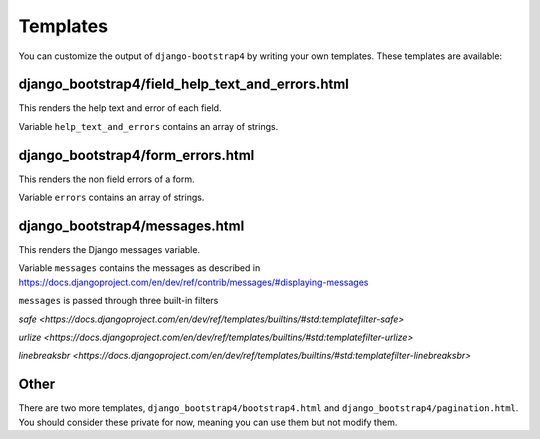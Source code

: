 =========
Templates
=========

You can customize the output of ``django-bootstrap4`` by writing your own templates. These templates are available:


django_bootstrap4/field_help_text_and_errors.html
------------------------------------------

This renders the help text and error of each field.

Variable ``help_text_and_errors`` contains an array of strings.


django_bootstrap4/form_errors.html
---------------------------

This renders the non field errors of a form.

Variable ``errors`` contains an array of strings.


django_bootstrap4/messages.html
------------------------

This renders the Django messages variable.

Variable ``messages`` contains the messages as described in https://docs.djangoproject.com/en/dev/ref/contrib/messages/#displaying-messages

``messages`` is passed through three built-in filters

`safe <https://docs.djangoproject.com/en/dev/ref/templates/builtins/#std:templatefilter-safe>`

`urlize <https://docs.djangoproject.com/en/dev/ref/templates/builtins/#std:templatefilter-urlize>`

`linebreaksbr <https://docs.djangoproject.com/en/dev/ref/templates/builtins/#std:templatefilter-linebreaksbr>`

Other
-----

There are two more templates, ``django_bootstrap4/bootstrap4.html`` and ``django_bootstrap4/pagination.html``. You should consider these private for now, meaning you can use them but not modify them.

